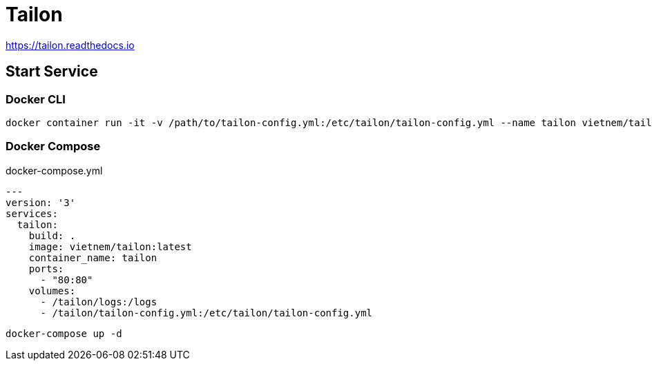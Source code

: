 = Tailon

https://tailon.readthedocs.io

== Start Service

=== Docker CLI

 docker container run -it -v /path/to/tailon-config.yml:/etc/tailon/tailon-config.yml --name tailon vietnem/tailon:latest

=== Docker Compose

.docker-compose.yml
[source,yaml]
----
---
version: '3'
services:
  tailon:
    build: .
    image: vietnem/tailon:latest
    container_name: tailon
    ports:
      - "80:80"
    volumes:
      - /tailon/logs:/logs
      - /tailon/tailon-config.yml:/etc/tailon/tailon-config.yml
----

 docker-compose up -d
